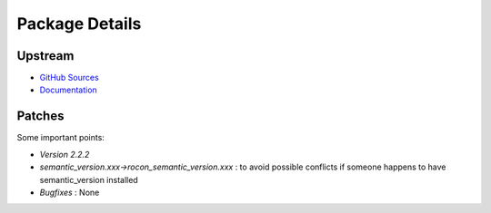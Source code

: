Package Details
===============

Upstream
--------

- `GitHub Sources`_
- `Documentation`_

.. _`GitHub Sources` : https://github.com/rbarrois/python-semanticversion
.. _`Documentation` : https://github.com/rbarrois/python-semanticversion/blob/master/README.rst

Patches
-------

Some important points:

* *Version 2.2.2*
* *semantic_version.xxx->rocon_semantic_version.xxx* : to avoid possible conflicts if someone happens to have semantic_version installed
* *Bugfixes* : None
